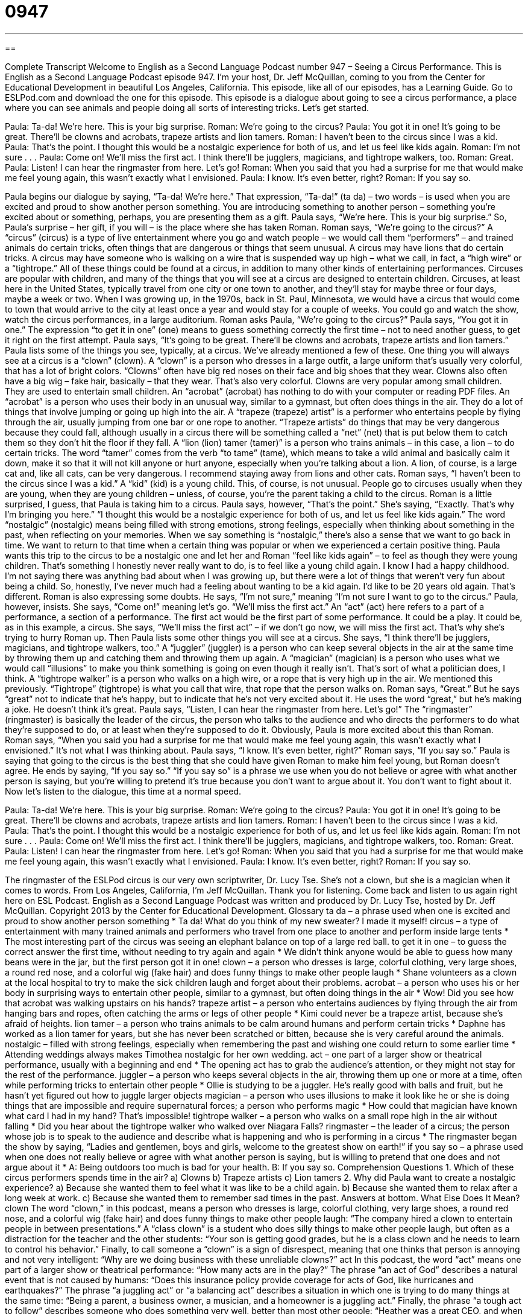 = 0947
:toc: left
:toclevels: 3
:sectnums:
:stylesheet: ../../../myAdocCss.css

'''

== 

Complete Transcript
Welcome to English as a Second Language Podcast number 947 – Seeing a Circus Performance.
This is English as a Second Language Podcast episode 947. I'm your host, Dr. Jeff McQuillan, coming to you from the Center for Educational Development in beautiful Los Angeles, California.
This episode, like all of our episodes, has a Learning Guide. Go to ESLPod.com and download the one for this episode.
This episode is a dialogue about going to see a circus performance, a place where you can see animals and people doing all sorts of interesting tricks. Let’s get started.
[start of dialogue]
Paula: Ta-da! We’re here. This is your big surprise.
Roman: We’re going to the circus?
Paula: You got it in one! It’s going to be great. There’ll be clowns and acrobats, trapeze artists and lion tamers.
Roman: I haven’t been to the circus since I was a kid.
Paula: That’s the point. I thought this would be a nostalgic experience for both of us, and let us feel like kids again.
Roman: I’m not sure . . .
Paula: Come on! We’ll miss the first act. I think there’ll be jugglers, magicians, and tightrope walkers, too.
Roman: Great.
Paula: Listen! I can hear the ringmaster from here. Let’s go!
Roman: When you said that you had a surprise for me that would make me feel young again, this wasn’t exactly what I envisioned.
Paula: I know. It’s even better, right?
Roman: If you say so.
[end of dialogue]
Paula begins our dialogue by saying, “Ta-da! We’re here.” That expression, “Ta-da!” (ta da) – two words – is used when you are excited and proud to show another person something. You are introducing something to another person – something you're excited about or something, perhaps, you are presenting them as a gift. Paula says, “We’re here. This is your big surprise.” So, Paula’s surprise – her gift, if you will – is the place where she has taken Roman.
Roman says, “We’re going to the circus?” A “circus” (circus) is a type of live entertainment where you go and watch people – we would call them “performers” – and trained animals do certain tricks, often things that are dangerous or things that seem unusual. A circus may have lions that do certain tricks. A circus may have someone who is walking on a wire that is suspended way up high – what we call, in fact, a “high wire” or a “tightrope.” All of these things could be found at a circus, in addition to many other kinds of entertaining performances.
Circuses are popular with children, and many of the things that you will see at a circus are designed to entertain children. Circuses, at least here in the United States, typically travel from one city or one town to another, and they’ll stay for maybe three or four days, maybe a week or two. When I was growing up, in the 1970s, back in St. Paul, Minnesota, we would have a circus that would come to town that would arrive to the city at least once a year and would stay for a couple of weeks. You could go and watch the show, watch the circus performances, in a large auditorium.
Roman asks Paula, “We’re going to the circus?” Paula says, “You got it in one.” The expression “to get it in one” (one) means to guess something correctly the first time – not to need another guess, to get it right on the first attempt. Paula says, “It's going to be great. There'll be clowns and acrobats, trapeze artists and lion tamers.” Paula lists some of the things you see, typically, at a circus. We've already mentioned a few of these.
One thing you will always see at a circus is a “clown” (clown). A “clown” is a person who dresses in a large outfit, a large uniform that's usually very colorful, that has a lot of bright colors. “Clowns” often have big red noses on their face and big shoes that they wear. Clowns also often have a big wig – fake hair, basically – that they wear. That's also very colorful. Clowns are very popular among small children. They are used to entertain small children.
An “acrobat” (acrobat) has nothing to do with your computer or reading PDF files. An “acrobat” is a person who uses their body in an unusual way, similar to a gymnast, but often does things in the air. They do a lot of things that involve jumping or going up high into the air. A “trapeze (trapeze) artist” is a performer who entertains people by flying through the air, usually jumping from one bar or one rope to another. “Trapeze artists” do things that may be very dangerous because they could fall, although usually in a circus there will be something called a “net” (net) that is put below them to catch them so they don't hit the floor if they fall.
A “lion (lion) tamer (tamer)” is a person who trains animals – in this case, a lion – to do certain tricks. The word “tamer” comes from the verb “to tame” (tame), which means to take a wild animal and basically calm it down, make it so that it will not kill anyone or hurt anyone, especially when you're talking about a lion. A lion, of course, is a large cat and, like all cats, can be very dangerous. I recommend staying away from lions and other cats.
Roman says, “I haven't been to the circus since I was a kid.” A “kid” (kid) is a young child. This, of course, is not unusual. People go to circuses usually when they are young, when they are young children – unless, of course, you're the parent taking a child to the circus. Roman is a little surprised, I guess, that Paula is taking him to a circus. Paula says, however, “That's the point.” She’s saying, “Exactly. That's why I'm bringing you here.”
“I thought this would be a nostalgic experience for both of us, and let us feel like kids again.” The word “nostalgic” (nostalgic) means being filled with strong emotions, strong feelings, especially when thinking about something in the past, when reflecting on your memories. When we say something is “nostalgic,” there’s also a sense that we want to go back in time. We want to return to that time when a certain thing was popular or when we experienced a certain positive thing.
Paula wants this trip to the circus to be a nostalgic one and let her and Roman “feel like kids again” – to feel as though they were young children. That’s something I honestly never really want to do, is to feel like a young child again. I know I had a happy childhood. I'm not saying there was anything bad about when I was growing up, but there were a lot of things that weren’t very fun about being a child. So, honestly, I’ve never much had a feeling about wanting to be a kid again. I'd like to be 20 years old again. That's different.
Roman is also expressing some doubts. He says, “I'm not sure,” meaning “I'm not sure I want to go to the circus.” Paula, however, insists. She says, “Come on!” meaning let's go. “We’ll miss the first act.” An “act” (act) here refers to a part of a performance, a section of a performance. The first act would be the first part of some performance. It could be a play. It could be, as in this example, a circus. She says, “We’ll miss the first act” – if we don't go now, we will miss the first act. That's why she's trying to hurry Roman up.
Then Paula lists some other things you will see at a circus. She says, “I think there'll be jugglers, magicians, and tightrope walkers, too.” A “juggler” (juggler) is a person who can keep several objects in the air at the same time by throwing them up and catching them and throwing them up again. A “magician” (magician) is a person who uses what we would call “illusions” to make you think something is going on even though it really isn't. That’s sort of what a politician does, I think.
A “tightrope walker” is a person who walks on a high wire, or a rope that is very high up in the air. We mentioned this previously. “Tightrope” (tightrope) is what you call that wire, that rope that the person walks on. Roman says, “Great.” But he says “great” not to indicate that he's happy, but to indicate that he's not very excited about it. He uses the word “great,” but he’s making a joke. He doesn't think it's great. Paula says, “Listen, I can hear the ringmaster from here. Let's go!” The “ringmaster” (ringmaster) is basically the leader of the circus, the person who talks to the audience and who directs the performers to do what they're supposed to do, or at least when they're supposed to do it.
Obviously, Paula is more excited about this than Roman. Roman says, “When you said you had a surprise for me that would make me feel young again, this wasn't exactly what I envisioned.” It's not what I was thinking about. Paula says, “I know. It's even better, right?” Roman says, “If you say so.” Paula is saying that going to the circus is the best thing that she could have given Roman to make him feel young, but Roman doesn't agree.
He ends by saying, “If you say so.” “If you say so” is a phrase we use when you do not believe or agree with what another person is saying, but you're willing to pretend it's true because you don't want to argue about it. You don't want to fight about it.
Now let’s listen to the dialogue, this time at a normal speed.
[start of dialogue]
Paula: Ta-da! We’re here. This is your big surprise.
Roman: We’re going to the circus?
Paula: You got it in one! It’s going to be great. There’ll be clowns and acrobats, trapeze artists and lion tamers.
Roman: I haven’t been to the circus since I was a kid.
Paula: That’s the point. I thought this would be a nostalgic experience for both of us, and let us feel like kids again.
Roman: I’m not sure . . .
Paula: Come on! We’ll miss the first act. I think there’ll be jugglers, magicians, and tightrope walkers, too.
Roman: Great.
Paula: Listen! I can hear the ringmaster from here. Let’s go!
Roman: When you said that you had a surprise for me that would make me feel young again, this wasn’t exactly what I envisioned.
Paula: I know. It’s even better, right?
Roman: If you say so.
[end of dialogue]
The ringmaster of the ESLPod circus is our very own scriptwriter, Dr. Lucy Tse. She's not a clown, but she is a magician when it comes to words.
From Los Angeles, California, I'm Jeff McQuillan. Thank you for listening. Come back and listen to us again right here on ESL Podcast.
English as a Second Language Podcast was written and produced by Dr. Lucy Tse, hosted by Dr. Jeff McQuillan. Copyright 2013 by the Center for Educational Development.
Glossary
ta da – a phrase used when one is excited and proud to show another person something
* Ta da! What do you think of my new sweater? I made it myself!
circus – a type of entertainment with many trained animals and performers who travel from one place to another and perform inside large tents
* The most interesting part of the circus was seeing an elephant balance on top of a large red ball.
to get it in one – to guess the correct answer the first time, without needing to try again and again
* We didn’t think anyone would be able to guess how many beans were in the jar, but the first person got it in one!
clown – a person who dresses is large, colorful clothing, very large shoes, a round red nose, and a colorful wig (fake hair) and does funny things to make other people laugh
* Shane volunteers as a clown at the local hospital to try to make the sick children laugh and forget about their problems.
acrobat – a person who uses his or her body in surprising ways to entertain other people, similar to a gymnast, but often doing things in the air
* Wow! Did you see how that acrobat was walking upstairs on his hands?
trapeze artist – a person who entertains audiences by flying through the air from hanging bars and ropes, often catching the arms or legs of other people
* Kimi could never be a trapeze artist, because she’s afraid of heights.
lion tamer – a person who trains animals to be calm around humans and perform certain tricks
* Daphne has worked as a lion tamer for years, but she has never been scratched or bitten, because she is very careful around the animals.
nostalgic – filled with strong feelings, especially when remembering the past and wishing one could return to some earlier time
* Attending weddings always makes Timothea nostalgic for her own wedding.
act – one part of a larger show or theatrical performance, usually with a beginning and end
* The opening act has to grab the audience’s attention, or they might not stay for the rest of the performance.
juggler – a person who keeps several objects in the air, throwing them up one or more at a time, often while performing tricks to entertain other people
* Ollie is studying to be a juggler. He’s really good with balls and fruit, but he hasn’t yet figured out how to juggle larger objects
magician – a person who uses illusions to make it look like he or she is doing things that are impossible and require supernatural forces; a person who performs magic
* How could that magician have known what card I had in my hand? That’s impossible!
tightrope walker – a person who walks on a small rope high in the air without falling
* Did you hear about the tightrope walker who walked over Niagara Falls?
ringmaster – the leader of a circus; the person whose job is to speak to the audience and describe what is happening and who is performing in a circus
* The ringmaster began the show by saying, “Ladies and gentlemen, boys and girls, welcome to the greatest show on earth!”
if you say so – a phrase used when one does not really believe or agree with what another person is saying, but is willing to pretend that one does and not argue about it
* A: Being outdoors too much is bad for your health.
B: If you say so.
Comprehension Questions
1. Which of these circus performers spends time in the air?
a) Clowns
b) Trapeze artists
c) Lion tamers
2. Why did Paula want to create a nostalgic experience?
a) Because she wanted them to feel what it was like to be a child again.
b) Because she wanted them to relax after a long week at work.
c) Because she wanted them to remember sad times in the past.
Answers at bottom.
What Else Does It Mean?
clown
The word “clown,” in this podcast, means a person who dresses is large, colorful clothing, very large shoes, a round red nose, and a colorful wig (fake hair) and does funny things to make other people laugh: “The company hired a clown to entertain people in between presentations.” A “class clown” is a student who does silly things to make other people laugh, but often as a distraction for the teacher and the other students: “Your son is getting good grades, but he is a class clown and he needs to learn to control his behavior.” Finally, to call someone a “clown” is a sign of disrespect, meaning that one thinks that person is annoying and not very intelligent: “Why are we doing business with these unreliable clowns?”
act
In this podcast, the word “act” means one part of a larger show or theatrical performance: “How many acts are in the play?” The phrase “an act of God” describes a natural event that is not caused by humans: “Does this insurance policy provide coverage for acts of God, like hurricanes and earthquakes?” The phrase “a juggling act” or “a balancing act” describes a situation in which one is trying to do many things at the same time: “Being a parent, a business owner, a musician, and a homeowner is a juggling act.” Finally, the phrase “a tough act to follow” describes someone who does something very well, better than most other people: “Heather was a great CEO, and when she leaves the company it’s going to be a tough act to follow.”
Culture Note
The Evil Clown
Normally a clown is a “humorous” (funny) entertainer who tries to make people smile and laugh. But there is also a cultural image of the “evil” (very bad, connected with Satan or the devil) clown. In movies, the evil clown is usually shown with the same bright colors, “make-up” (painting on one’s face), and large nose as regular clowns seen in movies, but they might have darker, black lines on the face and possibly blood.
“Horror” (a type of book that tries to scare people) writer Stephen King wrote a novel in 1986 called It. In that story, a “mysterious” (not known) creature appears to young children as a clown, but then “terrorizes” (deeply scares) them by “exploiting” (taking advantage of) their greatest “fears” (the things people are afraid of), and in many cases “murdering” (killing) them.
The Batman series has a very well-known clown, the Joker, who does bad things. And the “animated” (drawn in pictures) TV “series” (a group of related shows The Simpsons has an evil clown called Sideshow Bob who is always engaged in “plots” (plans) to do evil things.
Some psychologists believe that children are naturally scared of clowns, because they are reacting to a familiar body shape that has a face that has been painted to be unrecognizable. Other researchers note that the “appearance” (the way something looks or seems) of clowns is similar to that of “demons” (evil creatures, especially in hell), which are traditionally shown with “pale” (very light-colored) faces and a very large, red mouth.
Comprehension Answers
1 -b
2 - a